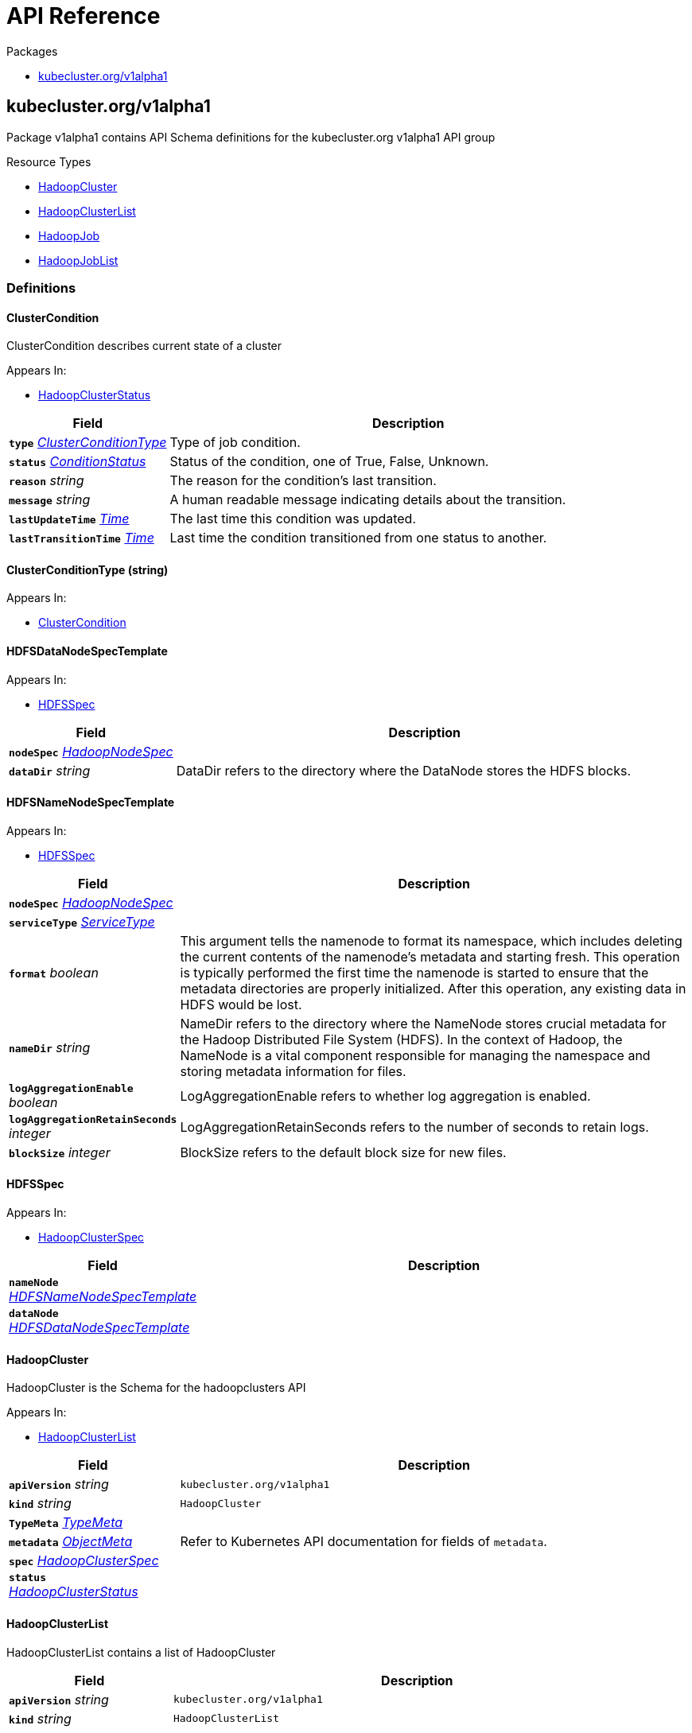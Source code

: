 // Generated documentation. Please do not edit.
:anchor_prefix: k8s-api

[id="{p}-api-reference"]
= API Reference

.Packages
- xref:{anchor_prefix}-kubecluster-org-v1alpha1[$$kubecluster.org/v1alpha1$$]


[id="{anchor_prefix}-kubecluster-org-v1alpha1"]
== kubecluster.org/v1alpha1

Package v1alpha1 contains API Schema definitions for the kubecluster.org v1alpha1 API group

.Resource Types
- xref:{anchor_prefix}-github-com-chriskery-hadoop-cluster-operator-pkg-apis-kubecluster-org-v1alpha1-hadoopcluster[$$HadoopCluster$$]
- xref:{anchor_prefix}-github-com-chriskery-hadoop-cluster-operator-pkg-apis-kubecluster-org-v1alpha1-hadoopclusterlist[$$HadoopClusterList$$]
- xref:{anchor_prefix}-github-com-chriskery-hadoop-cluster-operator-pkg-apis-kubecluster-org-v1alpha1-hadoopjob[$$HadoopJob$$]
- xref:{anchor_prefix}-github-com-chriskery-hadoop-cluster-operator-pkg-apis-kubecluster-org-v1alpha1-hadoopjoblist[$$HadoopJobList$$]


=== Definitions

[id="{anchor_prefix}-github-com-chriskery-hadoop-cluster-operator-pkg-apis-kubecluster-org-v1alpha1-clustercondition"]
==== ClusterCondition 

ClusterCondition describes current state of a cluster

.Appears In:
****
- xref:{anchor_prefix}-github-com-chriskery-hadoop-cluster-operator-pkg-apis-kubecluster-org-v1alpha1-hadoopclusterstatus[$$HadoopClusterStatus$$]
****

[cols="25a,75a", options="header"]
|===
| Field | Description
| *`type`* __xref:{anchor_prefix}-github-com-chriskery-hadoop-cluster-operator-pkg-apis-kubecluster-org-v1alpha1-clusterconditiontype[$$ClusterConditionType$$]__ | Type of job condition.
| *`status`* __link:https://kubernetes.io/docs/reference/generated/kubernetes-api/v1.22/#conditionstatus-v1-core[$$ConditionStatus$$]__ | Status of the condition, one of True, False, Unknown.
| *`reason`* __string__ | The reason for the condition's last transition.
| *`message`* __string__ | A human readable message indicating details about the transition.
| *`lastUpdateTime`* __link:https://kubernetes.io/docs/reference/generated/kubernetes-api/v1.22/#time-v1-meta[$$Time$$]__ | The last time this condition was updated.
| *`lastTransitionTime`* __link:https://kubernetes.io/docs/reference/generated/kubernetes-api/v1.22/#time-v1-meta[$$Time$$]__ | Last time the condition transitioned from one status to another.
|===


[id="{anchor_prefix}-github-com-chriskery-hadoop-cluster-operator-pkg-apis-kubecluster-org-v1alpha1-clusterconditiontype"]
==== ClusterConditionType (string) 



.Appears In:
****
- xref:{anchor_prefix}-github-com-chriskery-hadoop-cluster-operator-pkg-apis-kubecluster-org-v1alpha1-clustercondition[$$ClusterCondition$$]
****



[id="{anchor_prefix}-github-com-chriskery-hadoop-cluster-operator-pkg-apis-kubecluster-org-v1alpha1-hdfsdatanodespectemplate"]
==== HDFSDataNodeSpecTemplate 



.Appears In:
****
- xref:{anchor_prefix}-github-com-chriskery-hadoop-cluster-operator-pkg-apis-kubecluster-org-v1alpha1-hdfsspec[$$HDFSSpec$$]
****

[cols="25a,75a", options="header"]
|===
| Field | Description
| *`nodeSpec`* __xref:{anchor_prefix}-github-com-chriskery-hadoop-cluster-operator-pkg-apis-kubecluster-org-v1alpha1-hadoopnodespec[$$HadoopNodeSpec$$]__ | 
| *`dataDir`* __string__ | DataDir refers to the directory where the DataNode stores the HDFS blocks.
|===


[id="{anchor_prefix}-github-com-chriskery-hadoop-cluster-operator-pkg-apis-kubecluster-org-v1alpha1-hdfsnamenodespectemplate"]
==== HDFSNameNodeSpecTemplate 



.Appears In:
****
- xref:{anchor_prefix}-github-com-chriskery-hadoop-cluster-operator-pkg-apis-kubecluster-org-v1alpha1-hdfsspec[$$HDFSSpec$$]
****

[cols="25a,75a", options="header"]
|===
| Field | Description
| *`nodeSpec`* __xref:{anchor_prefix}-github-com-chriskery-hadoop-cluster-operator-pkg-apis-kubecluster-org-v1alpha1-hadoopnodespec[$$HadoopNodeSpec$$]__ | 
| *`serviceType`* __link:https://kubernetes.io/docs/reference/generated/kubernetes-api/v1.22/#servicetype-v1-core[$$ServiceType$$]__ | 
| *`format`* __boolean__ | This argument tells the namenode to format its namespace, which includes deleting the current contents of the namenode's metadata and starting fresh. This operation is typically performed the first time the namenode is started to ensure that the metadata directories are properly initialized. After this operation, any existing data in HDFS would be lost.
| *`nameDir`* __string__ | NameDir refers to the directory where the NameNode stores crucial metadata for the Hadoop Distributed File System (HDFS). In the context of Hadoop, the NameNode is a vital component responsible for managing the namespace and storing metadata information for files.
| *`logAggregationEnable`* __boolean__ | LogAggregationEnable refers to whether log aggregation is enabled.
| *`logAggregationRetainSeconds`* __integer__ | LogAggregationRetainSeconds refers to the number of seconds to retain logs.
| *`blockSize`* __integer__ | BlockSize refers to the default block size for new files.
|===


[id="{anchor_prefix}-github-com-chriskery-hadoop-cluster-operator-pkg-apis-kubecluster-org-v1alpha1-hdfsspec"]
==== HDFSSpec 



.Appears In:
****
- xref:{anchor_prefix}-github-com-chriskery-hadoop-cluster-operator-pkg-apis-kubecluster-org-v1alpha1-hadoopclusterspec[$$HadoopClusterSpec$$]
****

[cols="25a,75a", options="header"]
|===
| Field | Description
| *`nameNode`* __xref:{anchor_prefix}-github-com-chriskery-hadoop-cluster-operator-pkg-apis-kubecluster-org-v1alpha1-hdfsnamenodespectemplate[$$HDFSNameNodeSpecTemplate$$]__ | 
| *`dataNode`* __xref:{anchor_prefix}-github-com-chriskery-hadoop-cluster-operator-pkg-apis-kubecluster-org-v1alpha1-hdfsdatanodespectemplate[$$HDFSDataNodeSpecTemplate$$]__ | 
|===


[id="{anchor_prefix}-github-com-chriskery-hadoop-cluster-operator-pkg-apis-kubecluster-org-v1alpha1-hadoopcluster"]
==== HadoopCluster 

HadoopCluster is the Schema for the hadoopclusters API

.Appears In:
****
- xref:{anchor_prefix}-github-com-chriskery-hadoop-cluster-operator-pkg-apis-kubecluster-org-v1alpha1-hadoopclusterlist[$$HadoopClusterList$$]
****

[cols="25a,75a", options="header"]
|===
| Field | Description
| *`apiVersion`* __string__ | `kubecluster.org/v1alpha1`
| *`kind`* __string__ | `HadoopCluster`
| *`TypeMeta`* __link:https://kubernetes.io/docs/reference/generated/kubernetes-api/v1.22/#typemeta-v1-meta[$$TypeMeta$$]__ | 
| *`metadata`* __link:https://kubernetes.io/docs/reference/generated/kubernetes-api/v1.22/#objectmeta-v1-meta[$$ObjectMeta$$]__ | Refer to Kubernetes API documentation for fields of `metadata`.

| *`spec`* __xref:{anchor_prefix}-github-com-chriskery-hadoop-cluster-operator-pkg-apis-kubecluster-org-v1alpha1-hadoopclusterspec[$$HadoopClusterSpec$$]__ | 
| *`status`* __xref:{anchor_prefix}-github-com-chriskery-hadoop-cluster-operator-pkg-apis-kubecluster-org-v1alpha1-hadoopclusterstatus[$$HadoopClusterStatus$$]__ | 
|===


[id="{anchor_prefix}-github-com-chriskery-hadoop-cluster-operator-pkg-apis-kubecluster-org-v1alpha1-hadoopclusterlist"]
==== HadoopClusterList 

HadoopClusterList contains a list of HadoopCluster



[cols="25a,75a", options="header"]
|===
| Field | Description
| *`apiVersion`* __string__ | `kubecluster.org/v1alpha1`
| *`kind`* __string__ | `HadoopClusterList`
| *`TypeMeta`* __link:https://kubernetes.io/docs/reference/generated/kubernetes-api/v1.22/#typemeta-v1-meta[$$TypeMeta$$]__ | 
| *`metadata`* __link:https://kubernetes.io/docs/reference/generated/kubernetes-api/v1.22/#listmeta-v1-meta[$$ListMeta$$]__ | Refer to Kubernetes API documentation for fields of `metadata`.

| *`items`* __xref:{anchor_prefix}-github-com-chriskery-hadoop-cluster-operator-pkg-apis-kubecluster-org-v1alpha1-hadoopcluster[$$HadoopCluster$$] array__ | 
|===


[id="{anchor_prefix}-github-com-chriskery-hadoop-cluster-operator-pkg-apis-kubecluster-org-v1alpha1-hadoopclusterspec"]
==== HadoopClusterSpec 

HadoopClusterSpec defines the desired state of HadoopCluster NOTE: json tags are required.  Any new fields you add must have json tags for the fields to be serialized.

.Appears In:
****
- xref:{anchor_prefix}-github-com-chriskery-hadoop-cluster-operator-pkg-apis-kubecluster-org-v1alpha1-hadoopcluster[$$HadoopCluster$$]
****

[cols="25a,75a", options="header"]
|===
| Field | Description
| *`hdfs`* __xref:{anchor_prefix}-github-com-chriskery-hadoop-cluster-operator-pkg-apis-kubecluster-org-v1alpha1-hdfsspec[$$HDFSSpec$$]__ | INSERT ADDITIONAL SPEC FIELDS - desired state of cluster Important: Run "make" to regenerate code after modifying this file
| *`yarn`* __xref:{anchor_prefix}-github-com-chriskery-hadoop-cluster-operator-pkg-apis-kubecluster-org-v1alpha1-yarnspec[$$YarnSpec$$]__ | 
|===


[id="{anchor_prefix}-github-com-chriskery-hadoop-cluster-operator-pkg-apis-kubecluster-org-v1alpha1-hadoopclusterstatus"]
==== HadoopClusterStatus 

HadoopClusterStatus defines the observed state of HadoopCluster

.Appears In:
****
- xref:{anchor_prefix}-github-com-chriskery-hadoop-cluster-operator-pkg-apis-kubecluster-org-v1alpha1-hadoopcluster[$$HadoopCluster$$]
****

[cols="25a,75a", options="header"]
|===
| Field | Description
| *`conditions`* __xref:{anchor_prefix}-github-com-chriskery-hadoop-cluster-operator-pkg-apis-kubecluster-org-v1alpha1-clustercondition[$$ClusterCondition$$] array__ | INSERT ADDITIONAL STATUS FIELD - define observed state of cluster Important: Run "make" to regenerate code after modifying this file Conditions is an array of current observed job conditions.
| *`replicaStatuses`* __object (keys:ReplicaType, values:xref:{anchor_prefix}-github-com-chriskery-hadoop-cluster-operator-pkg-apis-kubecluster-org-v1alpha1-replicastatus[$$ReplicaStatus$$])__ | ReplicaStatuses is map of ReplicaType and ReplicaStatus, specifies the status of each replica.
| *`startTime`* __link:https://kubernetes.io/docs/reference/generated/kubernetes-api/v1.22/#time-v1-meta[$$Time$$]__ | Represents time when the job was acknowledged by the job controller. It is not guaranteed to be set in happens-before order across separate operations. It is represented in RFC3339 form and is in UTC.
|===


[id="{anchor_prefix}-github-com-chriskery-hadoop-cluster-operator-pkg-apis-kubecluster-org-v1alpha1-hadoopjob"]
==== HadoopJob 

HadoopJob is the Schema for the hadoopjobs API

.Appears In:
****
- xref:{anchor_prefix}-github-com-chriskery-hadoop-cluster-operator-pkg-apis-kubecluster-org-v1alpha1-hadoopjoblist[$$HadoopJobList$$]
****

[cols="25a,75a", options="header"]
|===
| Field | Description
| *`apiVersion`* __string__ | `kubecluster.org/v1alpha1`
| *`kind`* __string__ | `HadoopJob`
| *`TypeMeta`* __link:https://kubernetes.io/docs/reference/generated/kubernetes-api/v1.22/#typemeta-v1-meta[$$TypeMeta$$]__ | 
| *`metadata`* __link:https://kubernetes.io/docs/reference/generated/kubernetes-api/v1.22/#objectmeta-v1-meta[$$ObjectMeta$$]__ | Refer to Kubernetes API documentation for fields of `metadata`.

| *`spec`* __xref:{anchor_prefix}-github-com-chriskery-hadoop-cluster-operator-pkg-apis-kubecluster-org-v1alpha1-hadoopjobspec[$$HadoopJobSpec$$]__ | 
| *`status`* __xref:{anchor_prefix}-github-com-chriskery-hadoop-cluster-operator-pkg-apis-kubecluster-org-v1alpha1-hadoopjobstatus[$$HadoopJobStatus$$]__ | 
|===


[id="{anchor_prefix}-github-com-chriskery-hadoop-cluster-operator-pkg-apis-kubecluster-org-v1alpha1-hadoopjoblist"]
==== HadoopJobList 

HadoopJobList contains a list of HadoopJob



[cols="25a,75a", options="header"]
|===
| Field | Description
| *`apiVersion`* __string__ | `kubecluster.org/v1alpha1`
| *`kind`* __string__ | `HadoopJobList`
| *`TypeMeta`* __link:https://kubernetes.io/docs/reference/generated/kubernetes-api/v1.22/#typemeta-v1-meta[$$TypeMeta$$]__ | 
| *`metadata`* __link:https://kubernetes.io/docs/reference/generated/kubernetes-api/v1.22/#listmeta-v1-meta[$$ListMeta$$]__ | Refer to Kubernetes API documentation for fields of `metadata`.

| *`items`* __xref:{anchor_prefix}-github-com-chriskery-hadoop-cluster-operator-pkg-apis-kubecluster-org-v1alpha1-hadoopjob[$$HadoopJob$$] array__ | 
|===


[id="{anchor_prefix}-github-com-chriskery-hadoop-cluster-operator-pkg-apis-kubecluster-org-v1alpha1-hadoopjobspec"]
==== HadoopJobSpec 

HadoopJobSpec defines the desired state of HadoopJob NOTE: json tags are required.  Any new fields you add must have json tags for the fields to be serialized.

.Appears In:
****
- xref:{anchor_prefix}-github-com-chriskery-hadoop-cluster-operator-pkg-apis-kubecluster-org-v1alpha1-hadoopjob[$$HadoopJob$$]
****

[cols="25a,75a", options="header"]
|===
| Field | Description
| *`mainApplicationFile`* __string__ | MainFile is the path to a bundled JAR, Python, or R file of the application.
| *`arguments`* __string array__ | Arguments is a list of arguments to be passed to the application.
| *`executorSpec`* __xref:{anchor_prefix}-github-com-chriskery-hadoop-cluster-operator-pkg-apis-kubecluster-org-v1alpha1-hadoopnodespec[$$HadoopNodeSpec$$]__ | 
| *`nameNodeDirFormat`* __boolean__ | 
| *`env`* __link:https://kubernetes.io/docs/reference/generated/kubernetes-api/v1.22/#envvar-v1-core[$$EnvVar$$] array__ | List of environment variables to set in the container. Cannot be updated.
|===


[id="{anchor_prefix}-github-com-chriskery-hadoop-cluster-operator-pkg-apis-kubecluster-org-v1alpha1-hadoopjobstatus"]
==== HadoopJobStatus 

HadoopJobStatus defines the observed state of HadoopJob

.Appears In:
****
- xref:{anchor_prefix}-github-com-chriskery-hadoop-cluster-operator-pkg-apis-kubecluster-org-v1alpha1-hadoopjob[$$HadoopJob$$]
****

[cols="25a,75a", options="header"]
|===
| Field | Description
| *`conditions`* __xref:{anchor_prefix}-github-com-chriskery-hadoop-cluster-operator-pkg-apis-kubecluster-org-v1alpha1-jobcondition[$$JobCondition$$] array__ | INSERT ADDITIONAL STATUS FIELD - define observed state of cluster Important: Run "make" to regenerate code after modifying this file Conditions is an array of current observed job conditions.
| *`startTime`* __link:https://kubernetes.io/docs/reference/generated/kubernetes-api/v1.22/#time-v1-meta[$$Time$$]__ | Represents time when the job was acknowledged by the job controller. It is not guaranteed to be set in happens-before order across separate operations. It is represented in RFC3339 form and is in UTC.
| *`completionTime`* __link:https://kubernetes.io/docs/reference/generated/kubernetes-api/v1.22/#time-v1-meta[$$Time$$]__ | Represents time when the job was completed. It is not guaranteed to be set in happens-before order across separate operations. It is represented in RFC3339 form and is in UTC.
|===


[id="{anchor_prefix}-github-com-chriskery-hadoop-cluster-operator-pkg-apis-kubecluster-org-v1alpha1-hadoopnodespec"]
==== HadoopNodeSpec 



.Appears In:
****
- xref:{anchor_prefix}-github-com-chriskery-hadoop-cluster-operator-pkg-apis-kubecluster-org-v1alpha1-hdfsdatanodespectemplate[$$HDFSDataNodeSpecTemplate$$]
- xref:{anchor_prefix}-github-com-chriskery-hadoop-cluster-operator-pkg-apis-kubecluster-org-v1alpha1-hdfsnamenodespectemplate[$$HDFSNameNodeSpecTemplate$$]
- xref:{anchor_prefix}-github-com-chriskery-hadoop-cluster-operator-pkg-apis-kubecluster-org-v1alpha1-hadoopjobspec[$$HadoopJobSpec$$]
- xref:{anchor_prefix}-github-com-chriskery-hadoop-cluster-operator-pkg-apis-kubecluster-org-v1alpha1-yarnnodemanagerspectemplate[$$YarnNodeManagerSpecTemplate$$]
- xref:{anchor_prefix}-github-com-chriskery-hadoop-cluster-operator-pkg-apis-kubecluster-org-v1alpha1-yarnresourcemanagerspectemplate[$$YarnResourceManagerSpecTemplate$$]
****

[cols="25a,75a", options="header"]
|===
| Field | Description
| *`env`* __link:https://kubernetes.io/docs/reference/generated/kubernetes-api/v1.22/#envvar-v1-core[$$EnvVar$$] array__ | List of environment variables to set in the container. Cannot be updated.
| *`replicas`* __integer__ | Number of desired pods. This is a pointer to distinguish between explicit zero and not specified. Defaults to 1.
| *`image`* __string__ | Container image name. More info: https://kubernetes.io/docs/concepts/containers/images This field is optional to allow higher level config management to default or override container images in workload controllers like Deployments and StatefulSets.
| *`volumeMounts`* __link:https://kubernetes.io/docs/reference/generated/kubernetes-api/v1.22/#volumemount-v1-core[$$VolumeMount$$] array__ | Pod volumes to mount into the container's filesystem. Cannot be updated.
| *`resources`* __link:https://kubernetes.io/docs/reference/generated/kubernetes-api/v1.22/#resourcerequirements-v1-core[$$ResourceRequirements$$]__ | Compute Resources required by this container. Cannot be updated. More info: https://kubernetes.io/docs/concepts/configuration/manage-resources-containers/
| *`imagePullPolicy`* __link:https://kubernetes.io/docs/reference/generated/kubernetes-api/v1.22/#pullpolicy-v1-core[$$PullPolicy$$]__ | Image pull policy. One of Always, Never, IfNotPresent. Defaults to Always if :latest tag is specified, or IfNotPresent otherwise. Cannot be updated. More info: https://kubernetes.io/docs/concepts/containers/images#updating-images
| *`securityContext`* __link:https://kubernetes.io/docs/reference/generated/kubernetes-api/v1.22/#securitycontext-v1-core[$$SecurityContext$$]__ | SecurityContext defines the security options the container should be run with. If set, the fields of SecurityContext override the equivalent fields of PodSecurityContext. More info: https://kubernetes.io/docs/tasks/configure-pod-container/security-context/
| *`hostNetwork`* __boolean__ | Host networking requested for this pod. Use the host's network namespace. If this option is set, the ports that will be used must be specified. Default to false.
| *`imagePullSecrets`* __link:https://kubernetes.io/docs/reference/generated/kubernetes-api/v1.22/#localobjectreference-v1-core[$$LocalObjectReference$$] array__ | 
| *`volumes`* __link:https://kubernetes.io/docs/reference/generated/kubernetes-api/v1.22/#volume-v1-core[$$Volume$$] array__ | List of volumes that can be mounted by containers belonging to the pod. More info: https://kubernetes.io/docs/concepts/storage/volumes
|===


[id="{anchor_prefix}-github-com-chriskery-hadoop-cluster-operator-pkg-apis-kubecluster-org-v1alpha1-jobcondition"]
==== JobCondition 

JobCondition describes current state of a cluster

.Appears In:
****
- xref:{anchor_prefix}-github-com-chriskery-hadoop-cluster-operator-pkg-apis-kubecluster-org-v1alpha1-hadoopjobstatus[$$HadoopJobStatus$$]
****

[cols="25a,75a", options="header"]
|===
| Field | Description
| *`type`* __xref:{anchor_prefix}-github-com-chriskery-hadoop-cluster-operator-pkg-apis-kubecluster-org-v1alpha1-jobconditiontype[$$JobConditionType$$]__ | Type of job condition.
| *`status`* __link:https://kubernetes.io/docs/reference/generated/kubernetes-api/v1.22/#conditionstatus-v1-core[$$ConditionStatus$$]__ | Status of the condition, one of True, False, Unknown.
| *`reason`* __string__ | The reason for the condition's last transition.
| *`message`* __string__ | A human readable message indicating details about the transition.
| *`lastUpdateTime`* __link:https://kubernetes.io/docs/reference/generated/kubernetes-api/v1.22/#time-v1-meta[$$Time$$]__ | The last time this condition was updated.
| *`lastTransitionTime`* __link:https://kubernetes.io/docs/reference/generated/kubernetes-api/v1.22/#time-v1-meta[$$Time$$]__ | Last time the condition transitioned from one status to another.
|===


[id="{anchor_prefix}-github-com-chriskery-hadoop-cluster-operator-pkg-apis-kubecluster-org-v1alpha1-jobconditiontype"]
==== JobConditionType (string) 



.Appears In:
****
- xref:{anchor_prefix}-github-com-chriskery-hadoop-cluster-operator-pkg-apis-kubecluster-org-v1alpha1-jobcondition[$$JobCondition$$]
****



[id="{anchor_prefix}-github-com-chriskery-hadoop-cluster-operator-pkg-apis-kubecluster-org-v1alpha1-replicastatus"]
==== ReplicaStatus 

ReplicaStatus represents the current observed state of the replica.

.Appears In:
****
- xref:{anchor_prefix}-github-com-chriskery-hadoop-cluster-operator-pkg-apis-kubecluster-org-v1alpha1-hadoopclusterstatus[$$HadoopClusterStatus$$]
****

[cols="25a,75a", options="header"]
|===
| Field | Description
| *`active`* __integer__ | The number of actively running pods.
| *`expect`* __integer__ | The number of actively running pods.
|===


[id="{anchor_prefix}-github-com-chriskery-hadoop-cluster-operator-pkg-apis-kubecluster-org-v1alpha1-yarnnodemanagerspectemplate"]
==== YarnNodeManagerSpecTemplate 



.Appears In:
****
- xref:{anchor_prefix}-github-com-chriskery-hadoop-cluster-operator-pkg-apis-kubecluster-org-v1alpha1-yarnspec[$$YarnSpec$$]
****

[cols="25a,75a", options="header"]
|===
| Field | Description
| *`nodeSpec`* __xref:{anchor_prefix}-github-com-chriskery-hadoop-cluster-operator-pkg-apis-kubecluster-org-v1alpha1-hadoopnodespec[$$HadoopNodeSpec$$]__ | 
| *`serviceType`* __link:https://kubernetes.io/docs/reference/generated/kubernetes-api/v1.22/#servicetype-v1-core[$$ServiceType$$]__ | 
|===


[id="{anchor_prefix}-github-com-chriskery-hadoop-cluster-operator-pkg-apis-kubecluster-org-v1alpha1-yarnresourcemanagerspectemplate"]
==== YarnResourceManagerSpecTemplate 



.Appears In:
****
- xref:{anchor_prefix}-github-com-chriskery-hadoop-cluster-operator-pkg-apis-kubecluster-org-v1alpha1-yarnspec[$$YarnSpec$$]
****

[cols="25a,75a", options="header"]
|===
| Field | Description
| *`nodeSpec`* __xref:{anchor_prefix}-github-com-chriskery-hadoop-cluster-operator-pkg-apis-kubecluster-org-v1alpha1-hadoopnodespec[$$HadoopNodeSpec$$]__ | 
| *`serviceType`* __link:https://kubernetes.io/docs/reference/generated/kubernetes-api/v1.22/#servicetype-v1-core[$$ServiceType$$]__ | 
|===


[id="{anchor_prefix}-github-com-chriskery-hadoop-cluster-operator-pkg-apis-kubecluster-org-v1alpha1-yarnspec"]
==== YarnSpec 



.Appears In:
****
- xref:{anchor_prefix}-github-com-chriskery-hadoop-cluster-operator-pkg-apis-kubecluster-org-v1alpha1-hadoopclusterspec[$$HadoopClusterSpec$$]
****

[cols="25a,75a", options="header"]
|===
| Field | Description
| *`nodeManager`* __xref:{anchor_prefix}-github-com-chriskery-hadoop-cluster-operator-pkg-apis-kubecluster-org-v1alpha1-yarnnodemanagerspectemplate[$$YarnNodeManagerSpecTemplate$$]__ | 
| *`resourceManager`* __xref:{anchor_prefix}-github-com-chriskery-hadoop-cluster-operator-pkg-apis-kubecluster-org-v1alpha1-yarnresourcemanagerspectemplate[$$YarnResourceManagerSpecTemplate$$]__ | 
|===


